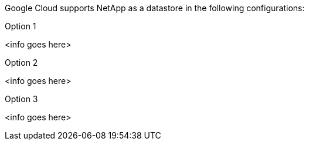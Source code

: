 Google Cloud supports NetApp as a datastore in the following configurations:

.Option 1
[%collapsible]
<info goes here>

.Option 2
[%collapsible]
<info goes here>

.Option 3
[%collapsible]
<info goes here>
